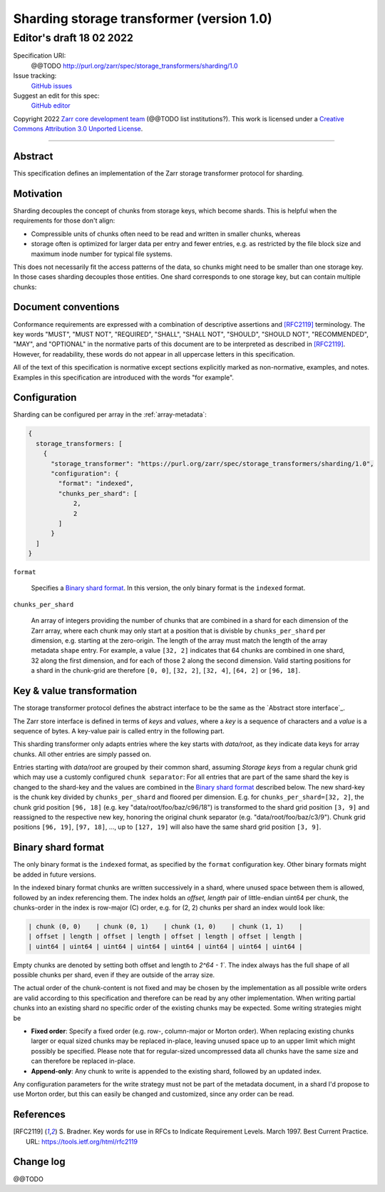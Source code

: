 .. _sharding-storage-transformer-v1:

==========================================
Sharding storage transformer (version 1.0)
==========================================
-----------------------------
 Editor's draft 18 02 2022
-----------------------------

Specification URI:
    @@TODO
    http://purl.org/zarr/spec/storage_transformers/sharding/1.0
Issue tracking:
    `GitHub issues <https://github.com/zarr-developers/zarr-specs/labels/storage_transformers-sharding-v1.0>`_
Suggest an edit for this spec:
    `GitHub editor <https://github.com/zarr-developers/zarr-specs/blob/core-protocol-v3.0-dev/docs/storage_transformers/sharding/v1.0.rst>`_

Copyright 2022 `Zarr core development
team <https://github.com/orgs/zarr-developers/teams/core-devs>`_ (@@TODO
list institutions?). This work is licensed under a `Creative Commons
Attribution 3.0 Unported
License <https://creativecommons.org/licenses/by/3.0/>`_.

----


Abstract
========

This specification defines an implementation of the Zarr
storage transformer protocol for sharding.


Motivation
==========

Sharding decouples the concept of chunks from storage keys, which become shards.
This is helpful when the requirements for those don't align:

- Compressible units of chunks often need to be read and written in smaller
  chunks, whereas
- storage often is optimized for larger data per entry and fewer entries, e.g.
  as restricted by the file block size and maximum inode number for typical
  file systems.

This does not necessarily fit the access patterns of the data, so chunks might
need to be smaller than one storage key. In those cases sharding decouples those
entities. One shard corresponds to one storage key, but can contain multiple chunks:

.. image:: sharding.png


Document conventions
====================

Conformance requirements are expressed with a combination of
descriptive assertions and [RFC2119]_ terminology. The key words
"MUST", "MUST NOT", "REQUIRED", "SHALL", "SHALL NOT", "SHOULD",
"SHOULD NOT", "RECOMMENDED", "MAY", and "OPTIONAL" in the normative
parts of this document are to be interpreted as described in
[RFC2119]_. However, for readability, these words do not appear in all
uppercase letters in this specification.

All of the text of this specification is normative except sections
explicitly marked as non-normative, examples, and notes. Examples in
this specification are introduced with the words "for example".


Configuration
=============

Sharding can be configured per array in the :ref:`array-metadata`:

.. code-block::

    {
      storage_transformers: [
        {
          "storage_transformer": "https://purl.org/zarr/spec/storage_transformers/sharding/1.0",
          "configuration": {
            "format": "indexed",
            "chunks_per_shard": [
                2,
                2
            ]
          }
      ]
    }

``format``

    Specifies a `Binary shard format`_. In this version, the only binary format is the
    ``indexed`` format.

``chunks_per_shard``

    An array of integers providing the number of chunks that are combined in a shard
    for each dimension of the Zarr array, where each chunk may only start at a position
    that is divisble by ``chunks_per_shard`` per dimension, e.g. starting at the zero-origin.
    The length of the array must match the length of the array metadata ``shape`` entry.
    For example, a value ``[32, 2]`` indicates that 64 chunks are combined in one shard,
    32 along the first dimension, and for each of those 2 along the second dimension.
    Valid starting positions for a shard in the chunk-grid are therefore ``[0, 0]``,
    ``[32, 2]``, ``[32, 4]``, ``[64, 2]`` or ``[96, 18]``.


Key & value transformation
==========================

The storage transformer protocol defines the abstract interface to be the same
as the `Abstract store interface`_.

The Zarr store interface is defined in terms of `keys` and `values`,
where a `key` is a sequence of characters and a `value` is a sequence
of bytes. A key-value pair is called entry in the following part.

This sharding transformer only adapts entries where the key starts
with `data/root`, as they indicate data keys for array chunks. All other
entries are simply passed on.

Entries starting with `data/root` are grouped by their common shard, assuming
`Storage keys` from a regular chunk grid which may use a customly configured
``chunk separator``:
For all entries that are part of the same shard the key is changed to the
shard-key and the values are combined in the `Binary shard format`_ described
below. The new shard-key is the chunk key divided by ``chunks_per_shard`` and
floored per dimension. E.g. for ``chunks_per_shard=[32, 2]``, the chunk grid
position ``[96, 18]`` (e.g. key "data/root/foo/baz/c96/18") is transformed to
the shard grid position ``[3, 9]`` and reassigned to the respective new key,
honoring the original chunk separator (e.g. "data/root/foo/baz/c3/9").
Chunk grid positions ``[96, 19]``, ``[97, 18]``, …, up to ``[127, 19]`` will
also have the same shard grid position ``[3, 9]``.


Binary shard format
===================

The only binary format is the ``indexed`` format, as specified by the ``format``
configuration key. Other binary formats might be added in future versions.

In the indexed binary format chunks are written successively in a shard, where
unused space between them is allowed, followed by an index referencing them.
The index holds an `offset, length` pair of little-endian uint64 per chunk,
the chunks-order in the index is row-major (C) order, e.g. for (2, 2) chunks
per shard an index would look like:

.. code-block::

    | chunk (0, 0)    | chunk (0, 1)    | chunk (1, 0)    | chunk (1, 1)    |
    | offset | length | offset | length | offset | length | offset | length |
    | uint64 | uint64 | uint64 | uint64 | uint64 | uint64 | uint64 | uint64 |


Empty chunks are denoted by setting both offset and length to `2^64 - 1``.
The index always has the full shape of all possible chunks per shard,
even if they are outside of the array size.

The actual order of the chunk-content is not fixed and may be chosen by the implementation
as all possible write orders are valid according to this specification and therefore can
be read by any other implementation. When writing partial chunks into an existing shard no
specific order of the existing chunks may be expected. Some writing strategies might be

* **Fixed order**: Specify a fixed order (e.g. row-, column-major or Morton order).
  When replacing existing chunks larger or equal sized chunks may be replaced in-place,
  leaving unused space up to an upper limit  which might possibly be specified.
  Please note that for regular-sized uncompressed data all chunks have the same size and
  can therefore be replaced in-place.
* **Append-only**: Any chunk to write is appended to the existing shard, followed by an updated index.

Any configuration parameters for the write strategy must not be part of the metadata document,
in a shard I'd propose to use Morton order, but this can easily be changed and customized, since any order can be read.


References
==========

.. [RFC2119] S. Bradner. Key words for use in RFCs to Indicate
   Requirement Levels. March 1997. Best Current Practice. URL:
   https://tools.ietf.org/html/rfc2119


Change log
==========

@@TODO
